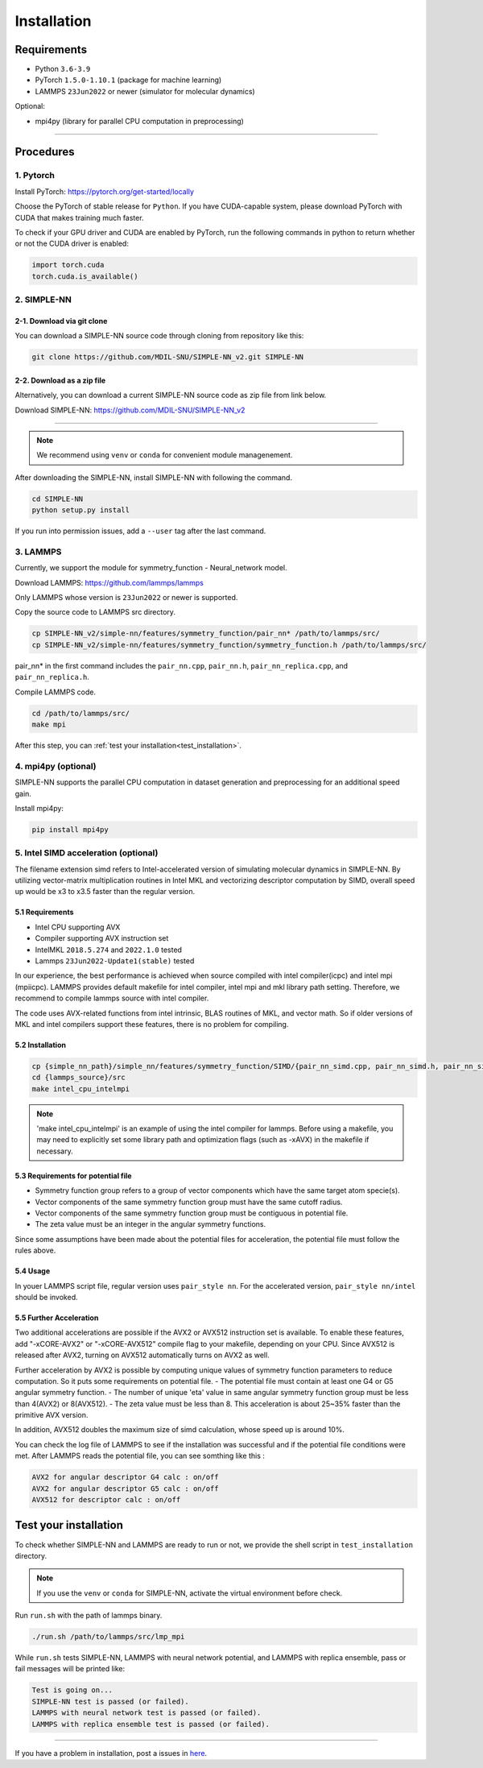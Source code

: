 .. _install:

============
Installation
============

------------
Requirements
------------
- Python ``3.6-3.9``
- PyTorch ``1.5.0-1.10.1`` (package for machine learning)
- LAMMPS ``23Jun2022`` or newer (simulator for molecular dynamics)


Optional:

- mpi4py (library for parallel CPU computation in preprocessing)

----

----------
Procedures
----------

1. Pytorch
----------
Install PyTorch: https://pytorch.org/get-started/locally

Choose the PyTorch of stable release for ``Python``. If you have CUDA-capable system, please download PyTorch with CUDA that makes training much faster.

To check if your GPU driver and CUDA are enabled by PyTorch, run the following commands in python to return whether or not the CUDA driver is enabled: 

.. code-block:: python

    import torch.cuda
    torch.cuda.is_available()

2. SIMPLE-NN
------------

2-1. Download via git clone
===========================
You can download a SIMPLE-NN source code through cloning from repository like this:

.. code-block:: text

    git clone https://github.com/MDIL-SNU/SIMPLE-NN_v2.git SIMPLE-NN

2-2. Download as a zip file
===========================
Alternatively, you can download a current SIMPLE-NN source code as zip file from link below. 

Download SIMPLE-NN: https://github.com/MDIL-SNU/SIMPLE-NN_v2

----

.. note::
    We recommend using ``venv`` or ``conda`` for convenient module managenement.

After downloading the SIMPLE-NN, install SIMPLE-NN with following the command.

.. code-block:: text

    cd SIMPLE-NN
    python setup.py install

If you run into permission issues, add a ``--user`` tag after the last command.

3. LAMMPS
---------
Currently, we support the module for symmetry_function - Neural_network model.

Download LAMMPS: https://github.com/lammps/lammps

Only LAMMPS whose version is ``23Jun2022`` or newer is supported.

Copy the source code to LAMMPS src directory.

.. code-block:: text


    cp SIMPLE-NN_v2/simple-nn/features/symmetry_function/pair_nn* /path/to/lammps/src/
    cp SIMPLE-NN_v2/simple-nn/features/symmetry_function/symmetry_function.h /path/to/lammps/src/


pair_nn* in the first command includes the ``pair_nn.cpp``, ``pair_nn.h``, ``pair_nn_replica.cpp``, and ``pair_nn_replica.h``.

Compile LAMMPS code.

.. code-block:: text

    cd /path/to/lammps/src/
    make mpi

After this step, you can :ref:`test your installation<test_installation>`. 

4. mpi4py (optional)
--------------------
SIMPLE-NN supports the parallel CPU computation in dataset generation and preprocessing for an additional speed gain.

Install mpi4py:

.. code-block:: text

    pip install mpi4py
    
5. Intel SIMD acceleration (optional)
-------------------------------

The filename extension simd refers to Intel-accelerated version of simulating molecular dynamics in SIMPLE-NN. By utilizing  vector-matrix multiplication routines in Intel MKL and vectorizing descriptor computation by SIMD, overall speed up would be x3 to x3.5 faster than the regular version.

5.1 Requirements
================

-  Intel CPU supporting AVX
-  Compiler supporting AVX instruction set
-  IntelMKL ``2018.5.274`` and ``2022.1.0`` tested
-  Lammps ``23Jun2022-Update1(stable)`` tested


In our experience, the best performance is achieved when source compiled with intel compiler(icpc) and intel mpi (mpiicpc). LAMMPS provides default makefile for intel compiler, intel mpi and mkl library path setting. Therefore, we recommend to compile lammps source with intel compiler.

The code uses AVX-related functions from intel intrinsic,  BLAS routines of MKL, and vector math. So if older versions of MKL and intel compilers support these features, there is no problem for compiling.

5.2 Installation
================

.. code-block:: text

    cp {simple_nn_path}/simple_nn/features/symmetry_function/SIMD/{pair_nn_simd.cpp, pair_nn_simd.h, pair_nn_simd_function.h} {lammps_source}/src/
    cd {lammps_source}/src
    make intel_cpu_intelmpi
    
.. note::
    'make intel_cpu_intelmpi' is an example of using the intel compiler for lammps. Before using a makefile, you may need to explicitly set some library path and optimization flags (such as -xAVX) in the makefile if necessary.

5.3 Requirements for potential file
===================================
-  Symmetry function group refers to a group of vector components which have the same target atom specie(s). 
-  Vector components of the same symmetry function group must have the same cutoff radius.
-  Vector components of the same symmetry function group must be contiguous in potential file.
-  The zeta value must be an integer in the angular symmetry functions.

Since some assumptions have been made about the potential files for acceleration, the potential file must follow the rules above.

5.4 Usage
=========
In youer LAMMPS script file, regular version uses ``pair_style nn``.
For the accelerated version, ``pair_style nn/intel`` should be invoked.

5.5 Further Acceleration
========================
Two additional accelerations are possible if the AVX2 or AVX512 instruction set is available.
To enable these features, add "-xCORE-AVX2" or "-xCORE-AVX512" compile flag to your makefile, depending on your CPU.
Since AVX512 is released after AVX2, turning on AVX512 automatically turns on AVX2 as well.

Further acceleration by AVX2 is possible by computing unique values of symmetry function parameters to reduce computation.
So it puts some requirements on potential file.
- The potential file must contain at least one G4 or G5 angular symmetry function.
- The number of unique 'eta' value in same angular symmetry function group must be less than 4(AVX2) or 8(AVX512).
- The zeta value must be less than 8.
This acceleration is about 25~35% faster than the primitive AVX version.

In addition, AVX512 doubles the maximum size of simd calculation, whose speed up is around 10%.

You can check the log file of LAMMPS to see if the installation was successful and if the potential file conditions were met.
After LAMMPS reads the potential file, you can see somthing like this :

.. code-block:: text

    AVX2 for angular descriptor G4 calc : on/off
    AVX2 for angular descriptor G5 calc : on/off
    AVX512 for descriptor calc : on/off

.. _test_installation:

----------------------
Test your installation
----------------------
To check whether SIMPLE-NN and LAMMPS are ready to run or not,
we provide the shell script in ``test_installation`` directory.

.. note::
    If you use the ``venv`` or ``conda`` for SIMPLE-NN, activate the virtual environment before check.

Run ``run.sh`` with the path of lammps binary.

.. code-block:: text

    ./run.sh /path/to/lammps/src/lmp_mpi

While ``run.sh`` tests SIMPLE-NN, LAMMPS with neural network potential, and LAMMPS with replica ensemble,
pass or fail messages will be printed like:

.. code-block:: text
    
    Test is going on...
    SIMPLE-NN test is passed (or failed).
    LAMMPS with neural network test is passed (or failed).
    LAMMPS with replica ensemble test is passed (or failed).

-----

If you have a problem in installation, post a issues in here_. 

.. _here: https://github.com/MDIL-SNU/SIMPLE-NN_v2/issues




